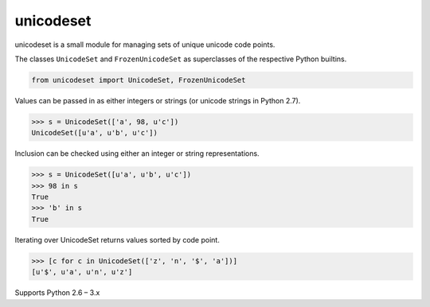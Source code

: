 unicodeset
==========

unicodeset is a small module for managing sets of unique unicode code points.

The classes ``UnicodeSet`` and ``FrozenUnicodeSet`` as superclasses of the respective Python builtins.

.. code-block:: python

    from unicodeset import UnicodeSet, FrozenUnicodeSet

Values can be passed in as either integers or strings (or unicode strings in Python 2.7).

.. code-block:: python

    >>> s = UnicodeSet(['a', 98, u'c'])
    UnicodeSet([u'a', u'b', u'c'])

Inclusion can be checked using either an integer or string representations.

.. code-block:: python

    >>> s = UnicodeSet([u'a', u'b', u'c'])
    >>> 98 in s
    True
    >>> 'b' in s
    True

Iterating over UnicodeSet returns values sorted by code point.

.. code-block:: python

    >>> [c for c in UnicodeSet(['z', 'n', '$', 'a'])]
    [u'$', u'a', u'n', u'z']

Supports Python 2.6 – 3.x